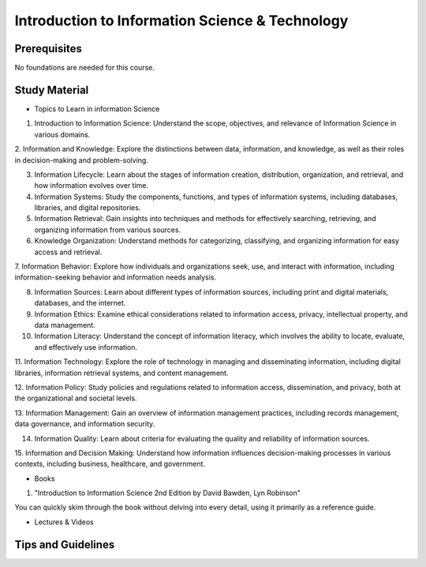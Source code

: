 Introduction to Information Science & Technology
================================================

Prerequisites
-------------

No foundations are needed for this course.

Study Material
--------------

* Topics to Learn in information Science

1. Introduction to Information Science: Understand the scope, objectives, and relevance of Information Science in various domains.

2. Information and Knowledge: Explore the distinctions between data, information, and knowledge, as well as their roles in decision-making 
and problem-solving.

3. Information Lifecycle: Learn about the stages of information creation, distribution, organization, and retrieval, and how information evolves over time.

4. Information Systems: Study the components, functions, and types of information systems, including databases, libraries, and digital repositories.

5. Information Retrieval: Gain insights into techniques and methods for effectively searching, retrieving, and organizing information from various sources.

6. Knowledge Organization: Understand methods for categorizing, classifying, and organizing information for easy access and retrieval.

7. Information Behavior: Explore how individuals and organizations seek, use, and interact with information, including information-seeking behavior 
and information needs analysis.

8. Information Sources: Learn about different types of information sources, including print and digital materials, databases, and the internet.

9. Information Ethics: Examine ethical considerations related to information access, privacy, intellectual property, and data management.

10. Information Literacy: Understand the concept of information literacy, which involves the ability to locate, evaluate, and effectively use information.

11. Information Technology: Explore the role of technology in managing and disseminating information, including digital libraries, 
information retrieval systems, and content management.

12. Information Policy: Study policies and regulations related to information access, dissemination, and privacy, both at the organizational 
and societal levels.

13. Information Management: Gain an overview of information management practices, including records management, data governance, 
and information security.

14. Information Quality: Learn about criteria for evaluating the quality and reliability of information sources.

15. Information and Decision Making: Understand how information influences decision-making processes in various contexts, including business, healthcare, 
and government.


* Books

1. "Introduction to Information Science 2nd Edition by David Bawden, Lyn Robinson"

You can quickly skim through the book without delving into every detail, using it primarily as a reference guide.

* Lectures & Videos




Tips and Guidelines
-------------------

